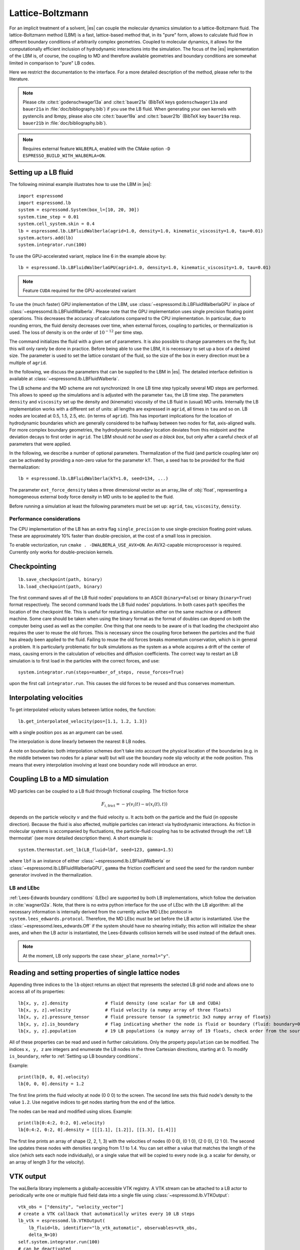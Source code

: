 .. _Lattice-Boltzmann:

Lattice-Boltzmann
=================

For an implicit treatment of a solvent, |es| can couple the molecular
dynamics simulation to a lattice-Boltzmann fluid. The lattice-Boltzmann
method (LBM) is a fast, lattice-based method that, in its "pure" form,
allows to calculate fluid flow in different boundary conditions of
arbitrarily complex geometries. Coupled to molecular dynamics,
it allows for the computationally efficient inclusion of hydrodynamic
interactions into the simulation. The focus of the |es| implementation
of the LBM is, of course, the coupling to MD and therefore available
geometries and boundary conditions are somewhat limited in comparison to
"pure" LB codes.

Here we restrict the documentation to the interface. For a more detailed
description of the method, please refer to the literature.

.. note::
    Please cite :cite:t:`godenschwager13a` and :cite:t:`bauer21a` (BibTeX keys
    ``godenschwager13a`` and ``bauer21a`` in :file:`doc/bibliography.bib`) if
    you use the LB fluid. When generating your own kernels with pystencils and
    lbmpy, please also cite :cite:t:`bauer19a` and :cite:t:`bauer21b` (BibTeX
    key ``bauer19a`` resp. ``bauer21b`` in :file:`doc/bibliography.bib`).

.. note::

    Requires external feature ``WALBERLA``, enabled with the CMake option
    ``-D ESPRESSO_BUILD_WITH_WALBERLA=ON``.

.. _Setting up a LB fluid:

Setting up a LB fluid
---------------------

The following minimal example illustrates how to use the LBM in |es|::

    import espressomd
    import espressomd.lb
    system = espressomd.System(box_l=[10, 20, 30])
    system.time_step = 0.01
    system.cell_system.skin = 0.4
    lb = espressomd.lb.LBFluidWalberla(agrid=1.0, density=1.0, kinematic_viscosity=1.0, tau=0.01)
    system.actors.add(lb)
    system.integrator.run(100)

To use the GPU-accelerated variant, replace line 6 in the example above by::

    lb = espressomd.lb.LBFluidWalberlaGPU(agrid=1.0, density=1.0, kinematic_viscosity=1.0, tau=0.01)

.. note:: Feature ``CUDA`` required for the GPU-accelerated variant

To use the (much faster) GPU implementation of the LBM, use
:class:`~espressomd.lb.LBFluidWalberlaGPU` in place of :class:`~espressomd.lb.LBFluidWalberla`.
Please note that the GPU implementation uses single precision floating point operations.
This decreases the accuracy of calculations compared to the CPU implementation.
In particular, due to rounding errors, the fluid density decreases over time,
when external forces, coupling to particles, or thermalization is used.
The loss of density is on the order of :math:`10^{-12}` per time step.

The command initializes the fluid with a given set of parameters. It is
also possible to change parameters on the fly, but this will only rarely
be done in practice. Before being able to use the LBM, it is necessary
to set up a box of a desired size. The parameter is used to set the
lattice constant of the fluid, so the size of the box in every direction
must be a multiple of ``agrid``.

In the following, we discuss the parameters that can be supplied to the LBM in |es|.
The detailed interface definition is available at :class:`~espressomd.lb.LBFluidWalberla`.

The LB scheme and the MD scheme are not synchronized: In one LB time
step typically several MD steps are performed. This allows to speed up
the simulations and is adjusted with the parameter ``tau``, the LB time step.
The parameters ``density`` and ``viscosity`` set up the density and (kinematic) viscosity of the
LB fluid in (usual) MD units. Internally the LB implementation works
with a different set of units: all lengths are expressed in ``agrid``, all times
in ``tau`` and so on.
LB nodes are located at 0.5, 1.5, 2.5, etc.
(in terms of ``agrid``). This has important implications for the location of
hydrodynamic boundaries which are generally considered to be halfway
between two nodes for flat, axis-aligned walls. For more complex boundary geometries,
the hydrodynamic boundary location deviates from this midpoint and the deviation
decays to first order in ``agrid``. The LBM should
*not be used as a black box*, but only after a careful check of all
parameters that were applied.

In the following, we describe a number of optional parameters.
Thermalization of the fluid (and particle coupling later on) can be activated by
providing a non-zero value for the parameter ``kT``. Then, a seed has to be provided for
the fluid thermalization::

    lb = espressomd.lb.LBFluidWalberla(kT=1.0, seed=134, ...)

The parameter ``ext_force_density`` takes a three dimensional vector as an
array_like of :obj:`float`, representing a homogeneous external body force density in MD
units to be applied to the fluid.

Before running a simulation at least the following parameters must be
set up: ``agrid``, ``tau``, ``viscosity``, ``density``.

Performance considerations
^^^^^^^^^^^^^^^^^^^^^^^^^^

The CPU implementation of the LB has an extra flag ``single_precision`` to
use single-precision floating point values. These are approximately 10%
faster than double-precision, at the cost of a small loss in precision.

To enable vectorization, run ``cmake . -DWALBERLA_USE_AVX=ON``.
An AVX2-capable microprocessor is required. Currently only works
for double-precision kernels.

.. _Checkpointing LB:

Checkpointing
-------------

::

    lb.save_checkpoint(path, binary)
    lb.load_checkpoint(path, binary)

The first command saves all of the LB fluid nodes' populations to an ASCII
(``binary=False``) or binary (``binary=True``) format respectively.
The second command loads the LB fluid nodes' populations.
In both cases ``path`` specifies the location of the
checkpoint file. This is useful for restarting a simulation either on the same
machine or a different machine. Some care should be taken when using the binary
format as the format of doubles can depend on both the computer being used as
well as the compiler. One thing that one needs to be aware of is that loading
the checkpoint also requires the user to reuse the old forces. This is
necessary since the coupling force between the particles and the fluid has
already been applied to the fluid. Failing to reuse the old forces breaks
momentum conservation, which is in general a problem. It is particularly
problematic for bulk simulations as the system as a whole acquires a drift of
the center of mass, causing errors in the calculation of velocities and
diffusion coefficients. The correct way to restart an LB simulation is to first
load in the particles with the correct forces, and use::

    system.integrator.run(steps=number_of_steps, reuse_forces=True)

upon the first call ``integrator.run``. This causes the
old forces to be reused and thus conserves momentum.

.. _Interpolating velocities:

Interpolating velocities
------------------------

To get interpolated velocity values between lattice nodes, the function::

    lb.get_interpolated_velocity(pos=[1.1, 1.2, 1.3])

with a single position  ``pos`` as an argument can be used.

The interpolation is done linearly between the nearest 8 LB nodes.

A note on boundaries:
both interpolation schemes don't take into account the physical location of the boundaries
(e.g. in the middle between two nodes for a planar wall) but will use the boundary node slip velocity
at the node position. This means that every interpolation involving at least one
boundary node will introduce an error.

.. _Coupling LB to a MD simulation:

Coupling LB to a MD simulation
------------------------------

MD particles can be coupled to a LB fluid through frictional coupling. The friction force

.. math:: F_{i,\text{frict}} = - \gamma (v_i(t)-u(x_i(t),t))

depends on the particle velocity :math:`v` and the fluid velocity :math:`u`. It acts both
on the particle and the fluid (in opposite direction). Because the fluid is also affected,
multiple particles can interact via hydrodynamic interactions. As friction in molecular systems is
accompanied by fluctuations, the particle-fluid coupling has to be activated through
the :ref:`LB thermostat` (see more detailed description there). A short example is::

    system.thermostat.set_lb(LB_fluid=lbf, seed=123, gamma=1.5)

where ``lbf`` is an instance of either :class:`~espressomd.lb.LBFluidWalberla` or
:class:`~espressomd.lb.LBFluidWalberlaGPU`, ``gamma`` the friction coefficient and
``seed`` the seed for the random number generator involved
in the thermalization.

.. _LB and LEbc:

LB and LEbc
^^^^^^^^^^^

:ref:`Lees-Edwards boundary conditions` (LEbc) are supported by both
LB implementations, which follow the derivation in :cite:`wagner02a`.
Note, that there is no extra python interface for the use of LEbc
with the LB algorithm: all the necessary information is internally
derived from the currently active MD LEbc protocol in
``system.lees_edwards.protocol``.
Therefore, the MD LEbc must be set before the LB actor is instantiated.
Use the :class:`~espressomd.lees_edwards.Off` if the system should have
no shearing initially; this action will initialize the shear axes, and
when the LB actor is instantiated, the Lees-Edwards collision kernels
will be used instead of the default ones.

.. note::

    At the moment, LB only supports the case ``shear_plane_normal="y"``.

.. _Reading and setting properties of single lattice nodes:

Reading and setting properties of single lattice nodes
------------------------------------------------------

Appending three indices to the ``lb`` object returns an object that represents
the selected LB grid node and allows one to access all of its properties::

    lb[x, y, z].density              # fluid density (one scalar for LB and CUDA)
    lb[x, y, z].velocity             # fluid velocity (a numpy array of three floats)
    lb[x, y, z].pressure_tensor      # fluid pressure tensor (a symmetric 3x3 numpy array of floats)
    lb[x, y, z].is_boundary          # flag indicating whether the node is fluid or boundary (fluid: boundary=0, boundary: boundary != 1)
    lb[x, y, z].population           # 19 LB populations (a numpy array of 19 floats, check order from the source code)

All of these properties can be read and used in further calculations.
Only the property ``population`` can be modified. The indices ``x, y, z``
are integers and enumerate the LB nodes in the three Cartesian directions,
starting at 0. To modify ``is_boundary``, refer to :ref:`Setting up LB boundary conditions`.

Example::

    print(lb[0, 0, 0].velocity)
    lb[0, 0, 0].density = 1.2

The first line prints the fluid velocity at node (0 0 0) to the screen.
The second line sets this fluid node's density to the value ``1.2``.
Use negative indices to get nodes starting from the end of the lattice.

The nodes can be read and modified using slices. Example::

    print(lb[0:4:2, 0:2, 0].velocity)
    lb[0:4:2, 0:2, 0].density = [[[1.1], [1.2]], [[1.3], [1.4]]]

The first line prints an array of shape (2, 2, 1, 3) with the velocities
of nodes (0 0 0), (0 1 0), (2 0 0), (2 1 0). The second line updates
these nodes with densities ranging from 1.1 to 1.4. You can set either
a value that matches the length of the slice (which sets each node
individually), or a single value that will be copied to every node
(e.g. a scalar for density, or an array of length 3 for the velocity).

.. _LB VTK output:

VTK output
----------

The waLBerla library implements a globally-accessible VTK registry.
A VTK stream can be attached to a LB actor to periodically write
one or multiple fluid field data into a single file using
:class:`~espressomd.lb.VTKOutput`::

    vtk_obs = ["density", "velocity_vector"]
    # create a VTK callback that automatically writes every 10 LB steps
    lb_vtk = espressomd.lb.VTKOutput(
        lb_fluid=lb, identifier="lb_vtk_automatic", observables=vtk_obs,
        delta_N=10)
    self.system.integrator.run(100)
    # can be deactivated
    lb_vtk.disable()
    self.system.integrator.run(10)
    lb_vtk.enable()
    # create a VTK callback that writes only when explicitly called
    lb_vtk_on_demand = espressomd.lb.VTKOutput(
        lb_fluid=lb, identifier="lb_vtk_now", observables=vtk_obs)
    lb_vtk_on_demand.write()

Currently supported fluid properties are the density, velocity vector
and pressure tensor. By default, the properties of the current state
of the fluid are written to disk on demand. To add a stream that writes
to disk continuously, use the optional argument ``delta_N`` to indicate
the level of subsampling. Such a stream can be deactivated.

The VTK format is readable by visualization software such as ParaView [1]_
or Mayavi2 [2]_, as well as in |es| (see :ref:`Reading VTK files`).
If you plan to use ParaView for visualization, note that also the particle
positions can be exported using the VTK format
(see :meth:`~espressomd.particle_data.ParticleList.writevtk`).

Important: these VTK files are written in multi-piece format, i.e. each MPI
rank writes its local domain to a new piece in the VTK uniform grid to avoid
a MPI reduction. ParaView can handle the topology reconstruction natively.
However, when reading the multi-piece file with the Python ``vtk`` package,
the topology must be manually reconstructed. In particular, calling the XML
reader ``GetOutput()`` method directly after the update step will erase all
topology information. While this is not an issue for VTK files obtained from
simulations that ran with 1 MPI rank, for parallel simulations this will lead
to 3D grids with incorrectly ordered data. Automatic topology reconstruction
is available through :class:`~espressomd.io.vtk.VTKReader`::

    import pathlib
    import tempfile
    import numpy as np
    import espressomd
    import espressomd.lb
    import espressomd.io.vtk

    system = espressomd.System(box_l=[12., 14., 10.])
    system.cell_system.skin = 0.4
    system.time_step = 0.1

    lbf = espressomd.lb.LBFluidWalberla(
        agrid=1., tau=0.1, density=1., kinematic_viscosity=1.)
    system.actors.add(lbf)
    system.integrator.run(10)

    vtk_reader = espressomd.io.vtk.VTKReader()
    label_density = "DensityFromPDF"
    label_velocity = "VelocityFromVelocityField"
    label_pressure = "PressureTensorFromPDF"

    with tempfile.TemporaryDirectory() as tmp_directory:
        path_vtk_root = pathlib.Path(tmp_directory)
        label_vtk = "lb_vtk"
        path_vtk = path_vtk_root / label_vtk / "simulation_step_0.vtu"

        # write VTK file
        lb_vtk = espressomd.lb.VTKOutput(
            lb_fluid=lbf, identifier=label_vtk, delta_N=0,
            observables=["density", "velocity_vector", "pressure_tensor"],
            base_folder=str(path_vtk_root))
        lb_vtk.write()

        # read VTK file
        vtk_grids = vtk_reader.parse(path_vtk)
        vtk_density = vtk_grids[label_density]
        vtk_velocity = vtk_grids[label_velocity]
        vtk_pressure = vtk_grids[label_pressure]
        vtk_pressure = vtk_pressure.reshape(vtk_pressure.shape[:-1] + (3, 3))

        # check VTK values match node values
        lb_density = np.copy(lbf[:, :, :].density)
        lb_velocity = np.copy(lbf[:, :, :].velocity) * lbf.tau
        lb_pressure = np.copy(lbf[:, :, :].pressure_tensor) * lbf.tau**2
        np.testing.assert_allclose(
            vtk_density, lb_density, rtol=1e-10, atol=0.)
        np.testing.assert_allclose(
            vtk_velocity, lb_velocity, rtol=1e-7, atol=0.)
        np.testing.assert_allclose(
            vtk_pressure, lb_pressure, rtol=1e-7, atol=0.)

.. _Choosing between the GPU and CPU implementations:

Choosing between the GPU and CPU implementations
------------------------------------------------

|es| contains an implementation of the LBM for NVIDIA
GPUs using the CUDA framework. On CUDA-supporting machines this can be
activated by compiling with the feature ``CUDA``. Within the
Python script, the :class:`~espressomd.lb.LBFluidWalberla` object can be substituted
with the :class:`~espressomd.lb.LBFluidWalberlaGPU` object to switch from CPU based
to GPU based execution. For further
information on CUDA support see section :ref:`CUDA acceleration`.

The following minimal example demonstrates how to use the GPU implementation
of the LBM in analogy to the example for the CPU given in section
:ref:`Setting up a LB fluid`::

    import espressomd
    system = espressomd.System(box_l=[10, 20, 30])
    system.time_step = 0.01
    system.cell_system.skin = 0.4
    lb = espressomd.lb.LBFluidWalberlaGPU(agrid=1.0, density=1.0, kinematic_viscosity=1.0, tau=0.01)
    system.actors.add(lb)
    system.integrator.run(100)

.. _Electrohydrodynamics:

Electrohydrodynamics
--------------------

.. note::
   This needs the feature ``LB_ELECTROHYDRODYNAMICS``.

If the feature is activated, the lattice-Boltzmann code can be
used to implicitly model surrounding salt ions in an external electric
field by having the charged particles create flow.

For that to work, you need to set the electrophoretic mobility
(multiplied by the external :math:`E`-field) :math:`\mu E` on the
particles that should be subject to the field. This effectively acts
as a velocity offset between the particle and the LB fluid.

For more information on this method and how it works, read the
publication :cite:t:`hickey10a`.

.. _Setting up LB boundary conditions:

Setting up boundary conditions
------------------------------

Currently, only the so-called "link-bounce-back" algorithm for boundary
nodes is available. This creates a boundary that is located
approximately midway between lattice nodes. With no-slip boundary conditions,
populations are reflected back. With slip velocities, the reflection is
followed by a velocity interpolation. This allows to create shear flow and
boundaries "moving" relative to each other.

Under the hood, a boundary field is added to the blockforest, which contains
pre-calculated information for the reflection and interpolation operations.

.. _Per-node LB boundary conditions:

Per-node boundary conditions
^^^^^^^^^^^^^^^^^^^^^^^^^^^^

One can set (or update) the slip velocity of individual nodes::

    import espressomd.lb
    system = espressomd.System(box_l=[10.0, 10.0, 10.0])
    system.cell_system.skin = 0.1
    system.time_step = 0.01
    lbf = espressomd.lb.LBFluidWalberla(agrid=0.5, density=1.0, kinematic_viscosity=1.0, tau=0.01)
    system.actors.add(lbf)
    # make one node a boundary node with a slip velocity
    lbf[0, 0, 0].boundary = espressomd.lb.VelocityBounceBack([0, 0, 1])
    # update node for no-slip boundary conditions
    lbf[0, 0, 0].boundary = espressomd.lb.VelocityBounceBack([0, 0, 0])
    # remove boundary conditions
    lbf[0, 0, 0].boundary = None

.. _Shape-based LB boundary conditions:

Shape-based boundary conditions
^^^^^^^^^^^^^^^^^^^^^^^^^^^^^^^

Adding a shape-based boundary is straightforward::

    import espressomd.lb
    import espressomd.shapes
    system = espressomd.System(box_l=[10.0, 10.0, 10.0])
    system.cell_system.skin = 0.1
    system.time_step = 0.01
    lbf = espressomd.lb.LBFluidWalberla(agrid=0.5, density=1.0, kinematic_viscosity=1.0, tau=0.01)
    system.actors.add(lbf)
    # set up shear flow between two sliding walls
    wall1 = espressomd.shapes.Wall(normal=[+1., 0., 0.], dist=2.5)
    lbf.add_boundary_from_shape(shape=wall1, velocity=[0., +0.05, 0.])
    wall2 = espressomd.shapes.Wall(normal=[-1., 0., 0.], dist=-(system.box_l[0] - 2.5))
    lbf.add_boundary_from_shape(shape=wall2, velocity=[0., -0.05, 0.])

The ``velocity`` argument is optional, in which case the no-slip boundary
conditions are used. For a position-dependent slip velocity, the argument
to ``velocity`` must be a 4D grid (the first three dimensions must match
the LB grid shape, the fourth dimension has size 3 for the velocity).

The LB boundaries use the same :mod:`~espressomd.shapes` objects to specify
their geometry as :mod:`~espressomd.constraints` do for particles.
This allows the user to quickly set up a system with boundary conditions
that simultaneously act on the fluid and particles. For a complete
description of all available shapes, refer to :mod:`espressomd.shapes`.

.. _Prototyping new LB methods:

Prototyping new LB methods
--------------------------

Start by installing the code generator dependencies:

.. code-block:: bash

    python3 -m pip install --user -c requirements.txt numpy sympy lbmpy pystencils islpy

Next, edit the code generator script to configure new kernels, then execute it:

.. code-block:: bash

    python3 maintainer/walberla_kernels/generate_lb_kernels.py

The script takes optional arguments to control the CPU or GPU architecture,
as well as the floating-point precision. The generated source code files need
to be written to :file:`src/walberla_bridge/src/lattice_boltzmann/generated_kernels/`.
These steps can be automated with the convenience shell functions documented in
:file:`maintainer/walberla_kernels/Readme.md`.
Edit the :file:`CMakeLists.txt` file in the destination folder to include the
new kernels in the build system.
Then, adapt :file:`src/walberla_bridge/src/lattice_boltzmann/LBWalberlaImpl.hpp`
to use the new LB kernels.


.. [1]
   https://www.paraview.org/
.. [2]
   http://code.enthought.com/projects/mayavi/

